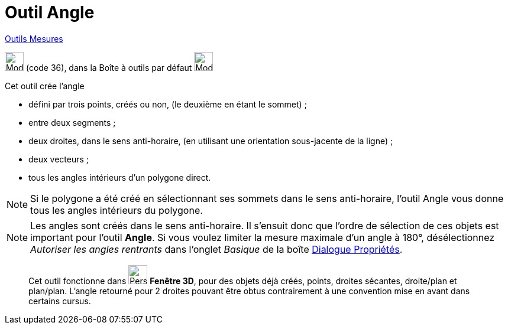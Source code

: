 = Outil Angle
:page-en: tools/Angle
ifdef::env-github[:imagesdir: /fr/modules/ROOT/assets/images]

xref:/Mesures.adoc[Outils  Mesures]

image:32px-Mode_angle.svg.png[Mode angle.svg,width=32,height=32] (code 36), dans la Boîte à outils par défaut
image:32px-Mode_angle.svg.png[Mode angle.svg,width=32,height=32]

Cet outil crée l’angle

* défini par trois points, créés ou non, (le deuxième en étant le sommet) ;
* entre deux segments ;
* deux droites, dans le sens anti-horaire, (en utilisant une orientation sous-jacente de la ligne) ;
* deux vecteurs ;
* tous les angles intérieurs d’un polygone direct.

[NOTE]
====

Si le polygone a été créé en sélectionnant ses sommets dans le sens anti-horaire, l’outil Angle vous donne tous
les angles intérieurs du polygone.

====

[NOTE]
====

Les angles sont créés dans le sens anti-horaire. Il s’ensuit donc que l’ordre de sélection de ces objets est
important pour l’outil *Angle*. Si vous voulez limiter la mesure maximale d’un angle à 180°, désélectionnez _Autoriser
les angles rentrants_ dans l’onglet _Basique_ de la boîte xref:/Dialogue_Propriétés.adoc[Dialogue Propriétés].

====
_____________
Cet outil fonctionne dans image:32px-Perspectives_algebra_3Dgraphics.svg.png[Perspectives algebra
3Dgraphics.svg,width=32,height=32] *Fenêtre 3D*,  pour des objets déjà créés, points, droites sécantes, droite/plan et plan/plan.
L'angle retourné pour 2 droites pouvant être obtus contrairement à une convention mise en avant dans certains cursus.
_____________
